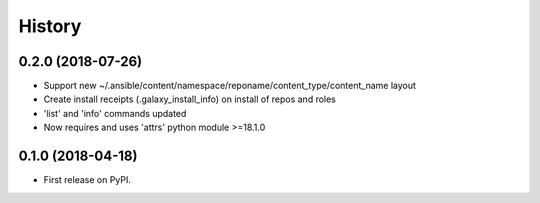 =======
History
=======

0.2.0 (2018-07-26)
------------------

* Support new
  ~/.ansible/content/namespace/reponame/content_type/content_name layout
* Create install receipts (.galaxy_install_info) on
  install of repos and roles
* 'list' and 'info' commands updated
* Now requires and uses 'attrs' python module >=18.1.0

0.1.0 (2018-04-18)
------------------

* First release on PyPI.
